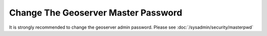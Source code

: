 .. _install.windows.tomcat.geoserver.adminpassword:

Change The Geoserver Master Password
====================================

It is strongly recommended to change the geoserver admin password.  Please see :doc:`/sysadmin/security/masterpwd`
